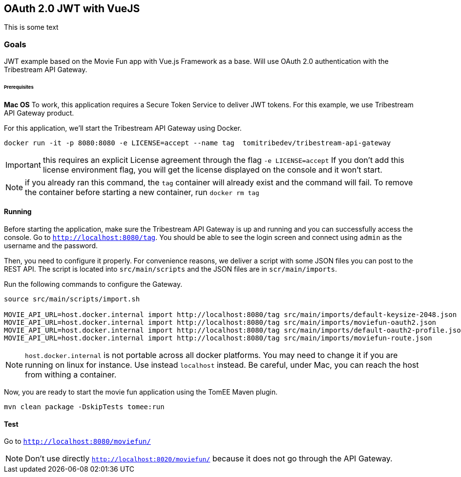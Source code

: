 == OAuth 2.0 JWT with VueJS

This is some text

=== Goals

JWT example based on the Movie Fun app
with Vue.js Framework as a base.
Will use OAuth 2.0 authentication with the Tribestream API Gateway.


====== Prerequisites

*Mac OS*
To work, this application requires a Secure Token Service to deliver JWT tokens.
For this example, we use Tribestream API Gateway product.

For this application, we'll start the Tribestream API Gateway using Docker.

```
docker run -it -p 8080:8080 -e LICENSE=accept --name tag  tomitribedev/tribestream-api-gateway
```

IMPORTANT: this requires an explicit License agreement through the flag `-e LICENSE=accept`
 If you don't add this license environment flag, you will get the license displayed on the console and it won't start.

NOTE: if you already ran this command, the `tag` container will already exist and the command will fail.
 To remove the container before starting a new container, run `docker rm tag`

==== Running

Before starting the application, make sure the Tribestream API Gateway is up and running and you can successfully access the console.
Go to `http://localhost:8080/tag`.
You should be able to see the login screen and connect using `admin` as the username and the password.

Then, you need to configure it properly. For convenience reasons, we deliver a script with some JSON files you can post to the REST API.
The script is located into `src/main/scripts` and the JSON files are in `scr/main/imports`.

Run the following commands to configure the Gateway.

```
source src/main/scripts/import.sh

MOVIE_API_URL=host.docker.internal import http://localhost:8080/tag src/main/imports/default-keysize-2048.json
MOVIE_API_URL=host.docker.internal import http://localhost:8080/tag src/main/imports/moviefun-oauth2.json
MOVIE_API_URL=host.docker.internal import http://localhost:8080/tag src/main/imports/default-oauth2-profile.json
MOVIE_API_URL=host.docker.internal import http://localhost:8080/tag src/main/imports/moviefun-route.json

```

NOTE: `host.docker.internal` is not portable across all docker platforms. You may need to change it if you are running on linux for instance.
 Use instead `localhost` instead. Be careful, under Mac, you can reach the host from withing a container.

Now, you are ready to start the movie fun application using the TomEE Maven plugin.

----
mvn clean package -DskipTests tomee:run
----

==== Test

Go to `http://localhost:8080/moviefun/`

NOTE: Don't use directly `http://localhost:8020/moviefun/` because it does not go through the API Gateway.
